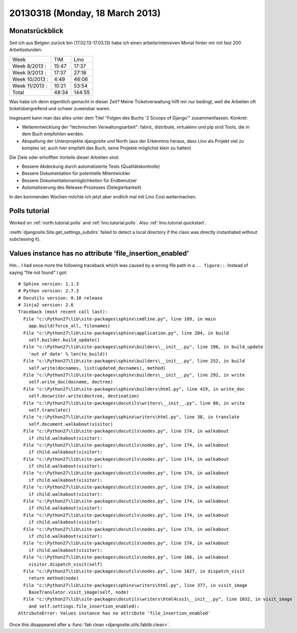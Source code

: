 ================================
20130318 (Monday, 18 March 2013)
================================


Monatsrückblick
---------------

Seit ich aus Belgien zurück bin (17.02.13-17.03.13) 
habe ich einen arbeitsrintensiven Monat hinter mir mit 
fast 200 Arbeitsstunden:

=============== ======== ========
Week              TIM      Lino     
--------------- -------- --------
Week  8/2013 :     15:47    17:37 
Week  9/2013 :     17:37    27:18 
Week 10/2013 :      4:49    46:06 
Week 11/2013 :     10:21    53:54 
--------------- -------- --------
Total              48:34   144:55 
=============== ======== ========

Was habe ich denn eigentlich gemacht in dieser Zeit? 
Meine Ticketverwaltung hilft mir nur bedingt, weil die Arbeiten 
oft ticketübergreifend und schwer zuweisbar waren.

Insgesamt kann man das alles unter dem Titel 
"Folgen des Buchs '2 Scoops of Django'" zusammenfassen. 
Konkret:

- Weiterentwicklung der "technischen Verwaltungsarbeit": fabric, distribute, virtualenv und pip sind Tools, die in dem Buch empfohlen werden.

- Abspaltung der Unterprojekte djangosite und North (aus der Erkenntnis heraus, dass Lino als Projekt viel zu komplex ist; auch hier empfahl das Buch, seine Projekte möglichst klein zu halten)

Die Ziele oder erhofften Vorteile dieser Arbeiten sind:

- Bessere Abdeckung durch automatisierte Tests (Qualitätskontrolle)
- Bessere Dokumentation für potentielle Mitentwickler
- Bessere Dokumentationsmöglichkeiten für Endbenutzer
- Automatisierung des Release-Prozesses (Delegierbarkeit)

In den kommenden Wochen möchte ich jetzt aber endlich mal mit 
Lino Così weitermachen.



Polls tutorial
--------------

Worked on 
:ref:`north.tutorial.polls`
and
:ref:`lino.tutorial.polls`.
Also :ref:`lino.tutorial.quickstart`.

:meth:`djangosite.Site.get_settings_subdirs` 
failed to detect a local directory if the class was 
directly instantiated without subclassing it).

Values instance has no attribute 'file_insertion_enabled'
---------------------------------------------------------

Hm... I had once more the following traceback which 
was caused by a wrong file path in a ``.. figure::``. 
Instead of saying "file not found" I got::

  # Sphinx version: 1.1.3
  # Python version: 2.7.3
  # Docutils version: 0.10 release
  # Jinja2 version: 2.6
  Traceback (most recent call last):
    File "c:\Python27\lib\site-packages\sphinx\cmdline.py", line 189, in main
      app.build(force_all, filenames)
    File "c:\Python27\lib\site-packages\sphinx\application.py", line 204, in build
      self.builder.build_update()
    File "c:\Python27\lib\site-packages\sphinx\builders\__init__.py", line 196, in build_update
      'out of date' % len(to_build))
    File "c:\Python27\lib\site-packages\sphinx\builders\__init__.py", line 252, in build
      self.write(docnames, list(updated_docnames), method)
    File "c:\Python27\lib\site-packages\sphinx\builders\__init__.py", line 292, in write
      self.write_doc(docname, doctree)
    File "c:\Python27\lib\site-packages\sphinx\builders\html.py", line 419, in write_doc
      self.docwriter.write(doctree, destination)
    File "c:\Python27\lib\site-packages\docutils\writers\__init__.py", line 80, in write
      self.translate()
    File "c:\Python27\lib\site-packages\sphinx\writers\html.py", line 38, in translate
      self.document.walkabout(visitor)
    File "c:\Python27\lib\site-packages\docutils\nodes.py", line 174, in walkabout
      if child.walkabout(visitor):
    File "c:\Python27\lib\site-packages\docutils\nodes.py", line 174, in walkabout
      if child.walkabout(visitor):
    File "c:\Python27\lib\site-packages\docutils\nodes.py", line 174, in walkabout
      if child.walkabout(visitor):
    File "c:\Python27\lib\site-packages\docutils\nodes.py", line 174, in walkabout
      if child.walkabout(visitor):
    File "c:\Python27\lib\site-packages\docutils\nodes.py", line 174, in walkabout
      if child.walkabout(visitor):
    File "c:\Python27\lib\site-packages\docutils\nodes.py", line 174, in walkabout
      if child.walkabout(visitor):
    File "c:\Python27\lib\site-packages\docutils\nodes.py", line 174, in walkabout
      if child.walkabout(visitor):
    File "c:\Python27\lib\site-packages\docutils\nodes.py", line 174, in walkabout
      if child.walkabout(visitor):
    File "c:\Python27\lib\site-packages\docutils\nodes.py", line 174, in walkabout
      if child.walkabout(visitor):
    File "c:\Python27\lib\site-packages\docutils\nodes.py", line 166, in walkabout
      visitor.dispatch_visit(self)
    File "c:\Python27\lib\site-packages\docutils\nodes.py", line 1627, in dispatch_visit
      return method(node)
    File "c:\Python27\lib\site-packages\sphinx\writers\html.py", line 377, in visit_image
      BaseTranslator.visit_image(self, node)
    File "c:\Python27\lib\site-packages\docutils\writers\html4css1\__init__.py", line 1032, in visit_image
      and self.settings.file_insertion_enabled):
  AttributeError: Values instance has no attribute 'file_insertion_enabled'

Once this disappeared after 
a :func:`fab clean <djangosite.utils.fablib.clean>`.

